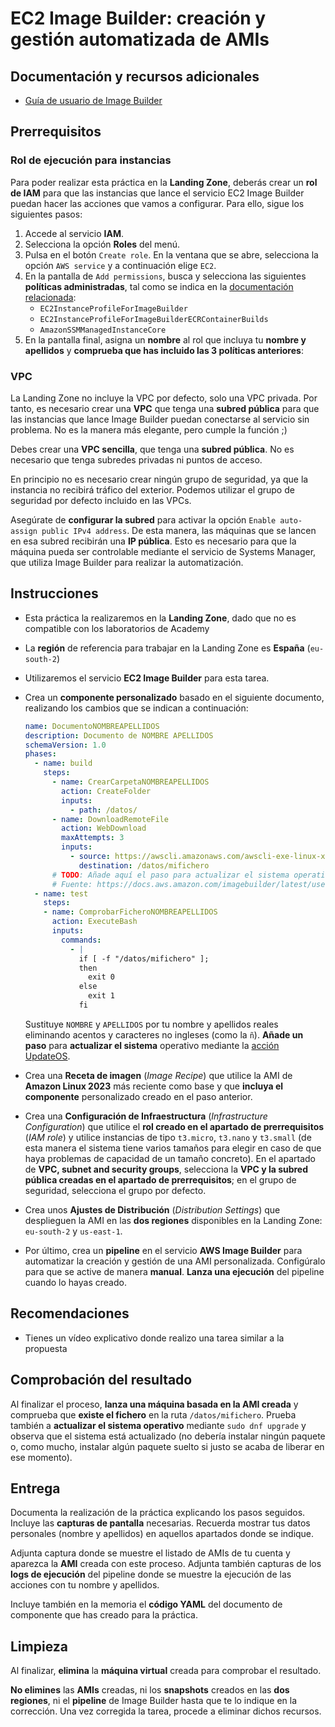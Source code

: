 * EC2 Image Builder: creación y gestión automatizada de AMIs
** Documentación y recursos adicionales
- [[https://docs.aws.amazon.com/imagebuilder/latest/userguide/what-is-image-builder.html][Guía de usuario de Image Builder]]

** Prerrequisitos
*** Rol de ejecución para instancias
Para poder realizar esta práctica en la *Landing Zone*, deberás crear un *rol de IAM* para que las instancias que lance el servicio EC2 Image Builder puedan hacer las acciones que vamos a configurar. Para ello, sigue los siguientes pasos:
1. Accede al servicio *IAM*.
2. Selecciona la opción *Roles* del menú.
3. Pulsa en el botón ~Create role~. En la ventana que se abre, selecciona la opción ~AWS service~ y a continuación elige ~EC2~.
  [[./imagenes/rol1.png]]
4. En la pantalla de ~Add permissions~, busca y selecciona las siguientes *políticas administradas*, tal como se indica en la [[https://docs.aws.amazon.com/imagebuilder/latest/userguide/security_iam_service-with-iam.html#security_iam_id-based-policy-examples][documentación relacionada]]:
   - ~EC2InstanceProfileForImageBuilder~
   - ~EC2InstanceProfileForImageBuilderECRContainerBuilds~
   - ~AmazonSSMManagedInstanceCore~
   [[./imagenes/rol2.png]]
   [[./imagenes/rol3.png]]
5. En la pantalla final, asigna un *nombre* al rol que incluya tu *nombre y apellidos* y *comprueba que has incluido las 3 políticas anteriores*:
  [[./imagenes/rol4.png]]

*** VPC
La Landing Zone no incluye la VPC por defecto, solo una VPC privada. Por tanto, es necesario crear una *VPC* que tenga una *subred pública* para que las instancias que lance Image Builder puedan conectarse al servicio sin problema. No es la manera más elegante, pero cumple la función ;)

Debes crear una *VPC sencilla*, que tenga una *subred pública*. No es necesario que tenga subredes privadas ni puntos de acceso.

En principio no es necesario crear ningún grupo de seguridad, ya que la instancia no recibirá tráfico del exterior. Podemos utilizar el grupo de seguridad por defecto incluido en las VPCs.

Asegúrate de *configurar la subred* para activar la opción ~Enable auto-assign public IPv4 address~. De esta manera, las máquinas que se lancen en esa subred recibirán una *IP pública*. Esto es necesario para que la máquina pueda ser controlable mediante el servicio de Systems Manager, que utiliza Image Builder para realizar la automatización.
[[./imagenes/vpc1.png]]

** Instrucciones
- Esta práctica la realizaremos en la *Landing Zone*, dado que no es compatible con los laboratorios de Academy
- La *región* de referencia para trabajar en la Landing Zone es *España* (~eu-south-2~)
- Utilizaremos el servicio *EC2 Image Builder* para esta tarea.
- Crea un *componente personalizado* basado en el siguiente documento, realizando los cambios que se indican a continuación:
  #+begin_src yaml
  name: DocumentoNOMBREAPELLIDOS
  description: Documento de NOMBRE APELLIDOS
  schemaVersion: 1.0
  phases:
    - name: build
      steps:
        - name: CrearCarpetaNOMBREAPELLIDOS
          action: CreateFolder
          inputs:
            - path: /datos/
        - name: DownloadRemoteFile
          action: WebDownload
          maxAttempts: 3
          inputs:
            - source: https://awscli.amazonaws.com/awscli-exe-linux-x86_64.zip
              destination: /datos/mifichero
        # TODO: Añade aquí el paso para actualizar el sistema operativo
        # Fuente: https://docs.aws.amazon.com/imagebuilder/latest/userguide/toe-action-modules.html#action-modules-updateos
    - name: test
      steps:
      - name: ComprobarFicheroNOMBREAPELLIDOS
        action: ExecuteBash
        inputs:
          commands:
            - |
              if [ -f "/datos/mifichero" ];
              then
                exit 0
              else
                exit 1
              fi
  #+end_src
  Sustituye ~NOMBRE~ y ~APELLIDOS~ por tu nombre y apellidos reales eliminando acentos y caracteres no ingleses (como la ~ñ~).
  *Añade un paso* para *actualizar el sistema* operativo mediante la [[https://docs.aws.amazon.com/imagebuilder/latest/userguide/toe-action-modules.html#action-modules-updateos][acción UpdateOS]].
- Crea una *Receta de imagen* (/Image Recipe/) que utilice la AMI de *Amazon Linux 2023* más reciente como base y que *incluya el componente* personalizado creado en el paso anterior.
- Crea una *Configuración de Infraestructura* (/Infrastructure Configuration/) que utilice el *rol creado en el apartado de prerrequisitos* (/IAM role/) y utilice instancias de tipo ~t3.micro~, ~t3.nano~ y ~t3.small~ (de esta manera el sistema tiene varios tamaños para elegir en caso de que haya problemas de capacidad de un tamaño concreto). En el apartado de *VPC, subnet and security groups*, selecciona la *VPC y la subred pública creadas en el apartado de prerrequisitos*; en el grupo de seguridad, selecciona el grupo por defecto.
- Crea unos *Ajustes de Distribución* (/Distribution Settings/) que desplieguen la AMI en las *dos regiones* disponibles en la Landing Zone: ~eu-south-2~ y ~us-east-1~.
- Por último, crea un *pipeline* en el servicio *AWS Image Builder* para automatizar la creación y gestión de una AMI personalizada. Configúralo para que se active de manera *manual*. *Lanza una ejecución* del pipeline cuando lo hayas creado.
  
** Recomendaciones
- Tienes un vídeo explicativo donde realizo una tarea similar a la propuesta

** Comprobación del resultado
Al finalizar el proceso, *lanza una máquina basada en la AMI creada* y comprueba que *existe el fichero* en la ruta ~/datos/mifichero~. Prueba también a *actualizar el sistema operativo* mediante ~sudo dnf upgrade~ y observa que el sistema está actualizado (no debería instalar ningún paquete o, como mucho, instalar algún paquete suelto si justo se acaba de liberar en ese momento).

** Entrega
Documenta la realización de la práctica explicando los pasos seguidos. Incluye las *capturas de pantalla* necesarias. Recuerda mostrar tus datos personales (nombre y apellidos) en aquellos apartados donde se indique.

Adjunta captura donde se muestre el listado de AMIs de tu cuenta y aparezca la *AMI* creada con este proceso. Adjunta también capturas de los *logs de ejecución* del pipeline donde se muestre la ejecución de las acciones con tu nombre y apellidos.

Incluye también en la memoria el *código YAML* del documento de componente que has creado para la práctica.

** Limpieza
Al finalizar, *elimina* la *máquina virtual* creada para comprobar el resultado.

*No elimines* las *AMIs* creadas, ni los *snapshots* creados en las *dos regiones*, ni el *pipeline* de Image Builder hasta que te lo indique en la corrección. Una vez corregida la tarea, procede a eliminar dichos recursos.
